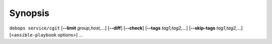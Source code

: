 .. Copyright (C) 2022 David Härdeman <david@hardeman.nu>
.. Copyright (C) 2022 DebOps <https://debops.org/>
.. SPDX-License-Identifier: GPL-3.0-only

Synopsis
========

``debops service/cgit`` [**--limit** `group,host,`...] [**--diff**] [**--check**] [**--tags** `tag1,tag2,`...] [**--skip-tags** `tag1,tag2,`...] [<``ansible-playbook`` options>] ...
